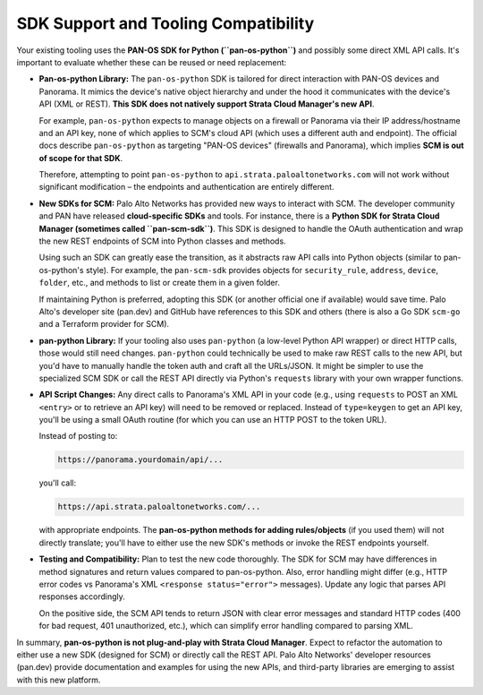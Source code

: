 SDK Support and Tooling Compatibility
-------------------------------------

Your existing tooling uses the **PAN-OS SDK for Python (``pan-os-python``)** and possibly some 
direct XML API calls. It's important to evaluate whether these can be reused or need replacement:

* **Pan-os-python Library:** The ``pan-os-python`` SDK is tailored for direct interaction with 
  PAN-OS devices and Panorama. It mimics the device's native object hierarchy and under the hood 
  it communicates with the device's API (XML or REST). **This SDK does not natively support 
  Strata Cloud Manager's new API**. 

  For example, ``pan-os-python`` expects to manage objects on a firewall or Panorama via their 
  IP address/hostname and an API key, none of which applies to SCM's cloud API (which uses a 
  different auth and endpoint). The official docs describe ``pan-os-python`` as targeting 
  "PAN-OS devices" (firewalls and Panorama), which implies **SCM is out of scope for that SDK**. 

  Therefore, attempting to point ``pan-os-python`` to ``api.strata.paloaltonetworks.com`` will 
  not work without significant modification – the endpoints and authentication are entirely 
  different.

* **New SDKs for SCM:** Palo Alto Networks has provided new ways to interact with SCM. The 
  developer community and PAN have released **cloud-specific SDKs** and tools. For instance, 
  there is a **Python SDK for Strata Cloud Manager (sometimes called ``pan-scm-sdk``)**. This 
  SDK is designed to handle the OAuth authentication and wrap the new REST endpoints of SCM into 
  Python classes and methods. 

  Using such an SDK can greatly ease the transition, as it abstracts raw API calls into Python 
  objects (similar to pan-os-python's style). For example, the ``pan-scm-sdk`` provides objects 
  for ``security_rule``, ``address``, ``device``, ``folder``, etc., and methods to list or create 
  them in a given folder. 

  If maintaining Python is preferred, adopting this SDK (or another official one if available) 
  would save time. Palo Alto's developer site (pan.dev) and GitHub have references to this SDK 
  and others (there is also a Go SDK ``scm-go`` and a Terraform provider for SCM).

* **pan-python Library:** If your tooling also uses ``pan-python`` (a low-level Python API wrapper) 
  or direct HTTP calls, those would still need changes. ``pan-python`` could technically be used 
  to make raw REST calls to the new API, but you'd have to manually handle the token auth and 
  craft all the URLs/JSON. It might be simpler to use the specialized SCM SDK or call the REST 
  API directly via Python's ``requests`` library with your own wrapper functions.

* **API Script Changes:** Any direct calls to Panorama's XML API in your code (e.g., using 
  ``requests`` to POST an XML ``<entry>`` or to retrieve an API key) will need to be removed or 
  replaced. Instead of ``type=keygen`` to get an API key, you'll be using a small OAuth routine 
  (for which you can use an HTTP POST to the token URL). 

  Instead of posting to:

  .. code-block::

     https://panorama.yourdomain/api/...

  you'll call:

  .. code-block::

     https://api.strata.paloaltonetworks.com/...

  with appropriate endpoints. The **pan-os-python methods for adding rules/objects** (if you used 
  them) will not directly translate; you'll have to either use the new SDK's methods or invoke 
  the REST endpoints yourself.

* **Testing and Compatibility:** Plan to test the new code thoroughly. The SDK for SCM may have 
  differences in method signatures and return values compared to pan-os-python. Also, error 
  handling might differ (e.g., HTTP error codes vs Panorama's XML ``<response status="error">`` 
  messages). Update any logic that parses API responses accordingly. 

  On the positive side, the SCM API tends to return JSON with clear error messages and standard 
  HTTP codes (400 for bad request, 401 unauthorized, etc.), which can simplify error handling 
  compared to parsing XML.

In summary, **pan-os-python is not plug-and-play with Strata Cloud Manager**. Expect to refactor 
the automation to either use a new SDK (designed for SCM) or directly call the REST API. Palo Alto 
Networks' developer resources (pan.dev) provide documentation and examples for using the new APIs, 
and third-party libraries are emerging to assist with this new platform.